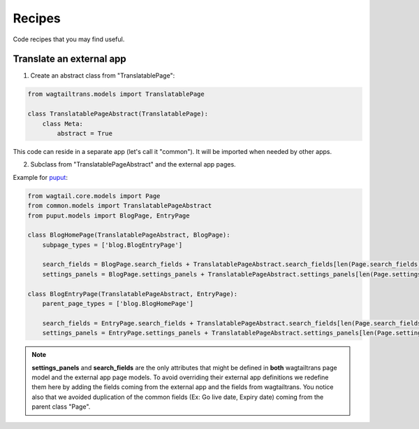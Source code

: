 .. _recipes:


===============
Recipes
===============

Code recipes that you may find useful.

-------------------------
Translate an external app
-------------------------

1. Create an abstract class from "TranslatablePage":

.. code-block:: python

    from wagtailtrans.models import TranslatablePage

    class TranslatablePageAbstract(TranslatablePage):
        class Meta:
            abstract = True

This code can reside in a separate app (let's call it "common"). It will be imported when needed by other apps.


2. Subclass from "TranslatablePageAbstract" and the external app pages.

Example for `puput <https://github.com/APSL/puput>`_:

.. code-block:: python

    from wagtail.core.models import Page
    from common.models import TranslatablePageAbstract
    from puput.models import BlogPage, EntryPage

    class BlogHomePage(TranslatablePageAbstract, BlogPage):
        subpage_types = ['blog.BlogEntryPage']

        search_fields = BlogPage.search_fields + TranslatablePageAbstract.search_fields[len(Page.search_fields):]
        settings_panels = BlogPage.settings_panels + TranslatablePageAbstract.settings_panels[len(Page.settings_panels):]

    class BlogEntryPage(TranslatablePageAbstract, EntryPage):
        parent_page_types = ['blog.BlogHomePage']

        search_fields = EntryPage.search_fields + TranslatablePageAbstract.search_fields[len(Page.search_fields):]
        settings_panels = EntryPage.settings_panels + TranslatablePageAbstract.settings_panels[len(Page.settings_panels):]


.. note::

    **settings_panels** and **search_fields** are the only attributes that might be defined in **both** wagtailtrans page model and the external app page models.
    To avoid overriding their external app definitions we redefine them here by adding the fields coming from the external app and the fields from wagtailtrans.
    You notice also that we avoided duplication of the common fields (Ex: Go live date, Expiry date) coming from the parent class "Page".
